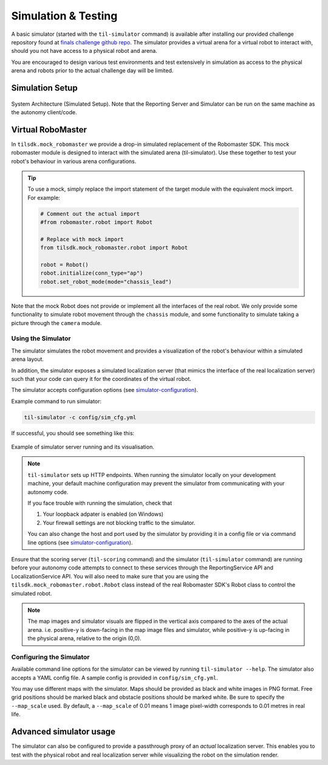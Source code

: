 .. _simulation:

Simulation & Testing
~~~~~~~~~~~~~~~~~~~~

.. todo::
    This page is still under construction.

A basic simulator (started with the ``til-simulator`` command) is available after installing 
our provided challenge repository found at `finals challenge github repo <github.com/til-23/til-23-finals>`_.
The simulator provides a virtual arena for a virtual robot to interact with, should you not have
access to a physical robot and arena. 

You are encouraged to design various test environments and test extensively in simulation as access to
the physical arena and robots prior to the actual challenge day will be limited.

Simulation Setup
################


.. figure:: _static/img/finals/SystemArchitecture-Simulated.png
   :alt: System Architecture for Simulated Setup
   :align: center

   System Architecture (Simulated Setup). Note that the Reporting Server 
   and Simulator can be run on the same machine as the autonomy client/code.

.. _mocks:

Virtual RoboMaster
##################

In ``tilsdk.mock_robomaster`` we provide a drop-in simulated replacement of the Robomaster SDK. 
This mock robomaster module is designed to interact with the simulated arena (til-simulator).
Use these together to test your robot's behaviour in various arena configurations.


.. tip::

    To use a mock, simply replace the import statement of the target module with 
    the equivalent mock import. For example:

    .. code:: python
        
        # Comment out the actual import
        #from robomaster.robot import Robot 

        # Replace with mock import
        from tilsdk.mock_robomaster.robot import Robot

        robot = Robot()
        robot.initialize(conn_type="ap")
        robot.set_robot_mode(mode="chassis_lead")

Note that the mock Robot does not provide or implement all the interfaces of the real robot.
We only provide some functionality to simulate robot movement through the ``chassis`` module, and
some functionality to simulate taking a picture through the ``camera`` module.


Using the Simulator
-------------------

The simulator simulates the robot movement and provides a visualization of the 
robot's behaviour within a simulated arena layout. 

In addition, the simulator exposes a simulated localization server (that mimics the interface of the real
localization server) such that your code can query it for the coordinates of the virtual robot.

The simulator accepts configuration options 
(see simulator-configuration_).

Example command to run simulator:

.. code:: shell
    
    til-simulator -c config/sim_cfg.yml

If successful, you should see something like this:

.. figure:: _static/img/finals/SimulatorExample.png
    :alt: Example of simulator server running and its visualisation.
    :align: center

    Example of simulator server running and its visualisation.


.. NOTE::
    ``til-simulator`` sets up HTTP endpoints. When running the simulator locally
    on your development machine, your default machine configuration may prevent the
    simulator from communicating with your autonomy code.

    If you face trouble with running the simulation, check that

    1. Your loopback adpater is enabled (on Windows)
    2. Your firewall settings are not blocking traffic to the simulator.

    You can also change the host and port used by the simulator by providing it in a
    config file or via command line options (see simulator-configuration_).

Ensure that the scoring server (``til-scoring`` command) and the simulator (``til-simulator`` command) 
are running before your autonomy code attempts to connect to these services through the ReportingService API
and LocalizationService API. You will also need to make sure that you are using the ``tilsdk.mock_robomaster.robot.Robot``
class instead of the real Robomaster SDK's Robot class to control the simulated robot.

.. NOTE::

    The map images and simulator visuals are flipped in the vertical axis compared to the axes of 
    the actual arena. i.e. positive-y is down-facing in the map image files and simulator, while 
    positive-y is up-facing in the physical arena, relative to the origin (0,0).

.. _simulator-configuration:

Configuring the Simulator
-------------------------

Available command line options for the simulator can be viewed by running ``til-simulator --help``.
The simulator also accepts a YAML config file. A sample config is provided in ``config/sim_cfg.yml``.

You may use different maps with the simulator. Maps should be provided as black
and white images in PNG format. Free grid positions should be marked black and 
obstacle positions should be marked white. Be sure to specify the ``--map_scale`` used.
By default, a ``--map_scale`` of 0.01 means 1 image pixel-width corresponds to 0.01 metres in real life.



Advanced simulator usage
########################

The simulator can also be configured to provide a passthrough proxy of an *actual*
localization server. This enables you to test with the physical robot and real 
localization server while visualizing the robot on the simulation render.
